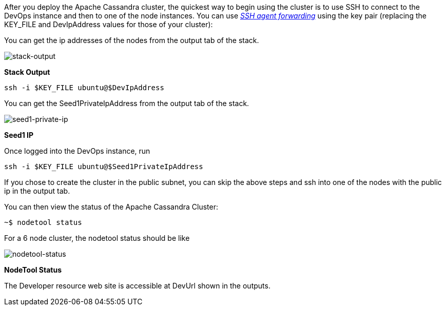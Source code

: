 // Add steps as necessary for accessing the software, post-configuration, and testing. Don’t include full usage instructions for your software, but add links to your product documentation for that information.
After you deploy the Apache Cassandra cluster, the quickest way to begin using the cluster is to use SSH to connect to the DevOps instance and then to one of the node instances. You can use https://aws.amazon.com/blogs/security/securely-connect-to-linux-instances-running-in-a-private-amazon-vpc/[_SSH agent forwarding_] using the key pair (replacing the KEY_FILE and DevIpAddress values for those of your cluster):

You can get the ip addresses of the nodes from the output tab of the stack.

image::../images/oss-stack-output-dev.png[stack-output]

[.text-center]
*Stack Output*

[source,shell]
----
ssh -i $KEY_FILE ubuntu@$DevIpAddress
----

You can get the Seed1PrivateIpAddress from the output tab of the stack.

image::../images/oss-stack-output-seed1.png[seed1-private-ip]
[.text-center]
*Seed1 IP*

Once logged into the DevOps instance, run

[source,shell]
----
ssh -i $KEY_FILE ubuntu@$Seed1PrivateIpAddress
----

If you chose to create the cluster in the public subnet, you can skip the above steps and ssh into one of the nodes with the public ip in the output tab.

You can then view the status of the Apache Cassandra Cluster:
[source,shell]
----
~$ nodetool status
----

For a 6 node cluster, the nodetool status should be like

image::../images/nodetool_status.png[nodetool-status]
[.text-center]
*NodeTool Status*


The Developer resource web site is accessible at DevUrl shown in the outputs.
